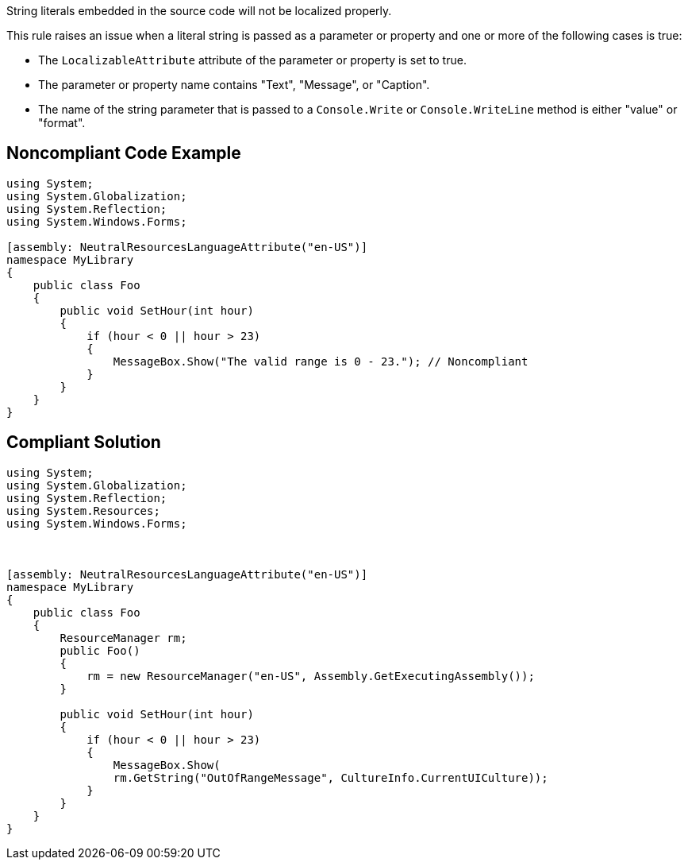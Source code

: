 String literals embedded in the source code will not be localized properly.

This rule raises an issue when a literal string is passed as a parameter or property and one or more of the following cases is true:

* The ``++LocalizableAttribute++`` attribute of the parameter or property is set to true.
* The parameter or property name contains "Text", "Message", or "Caption".
* The name of the string parameter that is passed to a ``++Console.Write++`` or ``++Console.WriteLine++`` method is either "value" or "format".


== Noncompliant Code Example

----
using System;
using System.Globalization;
using System.Reflection;
using System.Windows.Forms;

[assembly: NeutralResourcesLanguageAttribute("en-US")]
namespace MyLibrary
{
    public class Foo
    {
        public void SetHour(int hour)
        {
            if (hour < 0 || hour > 23)
            {
                MessageBox.Show("The valid range is 0 - 23."); // Noncompliant
            }
        }
    }
}
----


== Compliant Solution

----
using System;
using System.Globalization;
using System.Reflection;
using System.Resources;
using System.Windows.Forms;



[assembly: NeutralResourcesLanguageAttribute("en-US")]
namespace MyLibrary
{
    public class Foo
    {
        ResourceManager rm;
        public Foo()
        {
            rm = new ResourceManager("en-US", Assembly.GetExecutingAssembly());
        }

        public void SetHour(int hour)
        {
            if (hour < 0 || hour > 23)
            {
                MessageBox.Show(
                rm.GetString("OutOfRangeMessage", CultureInfo.CurrentUICulture));
            }
        }
    }
}
----


